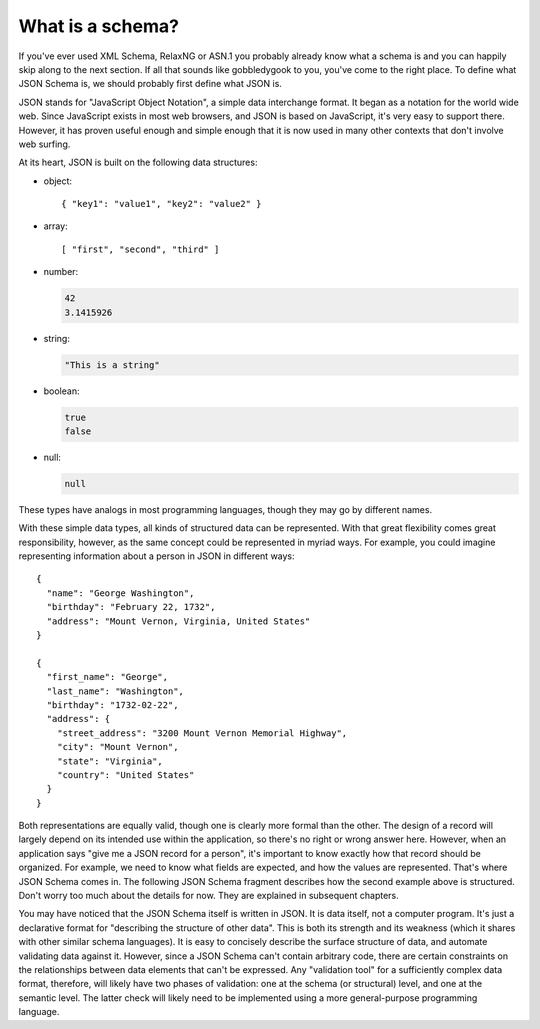 .. _about:

What is a schema?
=================

If you've ever used XML Schema, RelaxNG or ASN.1 you probably already
know what a schema is and you can happily skip along to the next
section.  If all that sounds like gobbledygook to you, you've come to
the right place.  To define what JSON Schema is, we should probably
first define what JSON is.

JSON stands for "JavaScript Object Notation", a simple data
interchange format.  It began as a notation for the world wide web.
Since JavaScript exists in most web browsers, and JSON is based on
JavaScript, it's very easy to support there.  However, it has proven
useful enough and simple enough that it is now used in many other
contexts that don't involve web surfing.

At its heart, JSON is built on the following data structures:

- object::

  { "key1": "value1", "key2": "value2" }

- array::

  [ "first", "second", "third" ]

- number:

  .. code-block:: text

     42
     3.1415926

- string:

  .. code-block:: text

     "This is a string"

- boolean:

  .. code-block:: text

     true
     false

- null:

  .. code-block:: text

     null

These types have analogs in most programming languages, though they
may go by different names.

.. language_specific::

    --Python
    The following table maps from the names of JavaScript types to
    their analogous types in Python:

    +----------+-----------+
    |JavaScript|Python     |
    +----------+-----------+
    |string    |string     |
    |          |[#1]_      |
    +----------+-----------+
    |number    |int/float  |
    |          |[#2]_      |
    +----------+-----------+
    |object    |dict       |
    +----------+-----------+
    |array     |list       |
    +----------+-----------+
    |boolean   |bool       |
    +----------+-----------+
    |null      |None       |
    +----------+-----------+

    .. rubric:: Footnotes

    .. [#1] Since JavaScript strings always support unicode, they are
            analogous to ``unicode`` on Python 2.x and ``str`` on
            Python 3.x.

    .. [#2] JavaScript does not have separate types for integer and
            floating-point.

    --Ruby
    The following table maps from the names of JavaScript types to
    their analogous types in Ruby:

    +----------+----------------------+
    |JavaScript|Ruby                  |
    +----------+----------------------+
    |string    |String                |
    +----------+----------------------+
    |number    |Integer/Float         |
    |          |[#3]_                 |
    +----------+----------------------+
    |object    |Hash                  |
    +----------+----------------------+
    |array     |Array                 |
    +----------+----------------------+
    |boolean   |TrueClass/FalseClass  |
    +----------+----------------------+
    |null      |NilClass              |
    +----------+----------------------+

    .. rubric:: Footnotes

    .. [#3] JavaScript does not have separate types for integer and
            floating-point.

    --Objective-C
    The following table maps from the names of JavaScript types to
    their analogous types in Objective-C:

    +----------+--------------------------+
    |JavaScript|Objective-C               |
    +----------+--------------------------+
    |string    |NSString                  |
    +----------+--------------------------+
    |number    |NSNumber                  |
    +----------+--------------------------+
    |object    |NSDictionary              |
    +----------+--------------------------+
    |array     |NSArray                   |
    +----------+--------------------------+
    |boolean   |NSNumber                  |
    |          |[#4]_                     |
    +----------+--------------------------+
    |null      |NSNull                    |
    +----------+--------------------------+

    .. rubric:: Footnotes

    .. [#4] ``NSJSONSerialization`` represents JavaScript numbers and booleans
    as ``NSNumber``. To distinguish them, we need to check an ``NSNumber``
    value for identity (pointer equality) to ``@YES`` and ``@NO`` constants.

    --Swift
    The following table maps from the names of JavaScript types to
    their analogous types in Swift:

    +----------+----------------------+
    |JavaScript|Swift                 |
    +----------+----------------------+
    |string    |String                |
    +----------+----------------------+
    |number    |Int/Double            |
    |          |[#5]_                 |
    +----------+----------------------+
    |object    |Dictionary            |
    +----------+----------------------+
    |array     |Array                 |
    +----------+----------------------+
    |boolean   |Bool                  |
    +----------+----------------------+
    |null      |Optional              |
    +----------+----------------------+

    .. rubric:: Footnotes

    .. [#5] While JavaScript does not have separate types for integer and
            floating-point, Swift ``JSONDecoder`` throws an error on attempt
            to decode ``Int`` from a non-integer number in JSON.

With these simple data types, all kinds of structured data can be
represented.  With that great flexibility comes great responsibility,
however, as the same concept could be represented in myriad ways.  For
example, you could imagine representing information about a person in
JSON in different ways::

    {
      "name": "George Washington",
      "birthday": "February 22, 1732",
      "address": "Mount Vernon, Virginia, United States"
    }

    {
      "first_name": "George",
      "last_name": "Washington",
      "birthday": "1732-02-22",
      "address": {
        "street_address": "3200 Mount Vernon Memorial Highway",
        "city": "Mount Vernon",
        "state": "Virginia",
        "country": "United States"
      }
    }

Both representations are equally valid, though one is clearly more
formal than the other.  The design of a record will largely depend on
its intended use within the application, so there's no right or wrong
answer here.  However, when an application says "give me a JSON record
for a person", it's important to know exactly how that record should
be organized.  For example, we need to know what fields are expected,
and how the values are represented.  That's where JSON Schema comes
in.  The following JSON Schema fragment describes how the second
example above is structured.  Don't worry too much about the details
for now.  They are explained in subsequent chapters.

.. schema_example::

    {
      "type": "object",
      "properties": {
        "first_name": { "type": "string" },
        "last_name": { "type": "string" },
        "birthday": { "type": "string", "format": "date" },
        "address": {
          "type": "object",
          "properties": {
            "street_address": { "type": "string" },
            "city": { "type": "string" },
            "state": { "type": "string" },
            "country": { "type" : "string" }
          }
        }
      }
    }
    --X
    // By "validating" the first example against this schema, you can
    // see that it fails:
    {
      "name": "George Washington",
      "birthday": "February 22, 1732",
      "address": "Mount Vernon, Virginia, United States"
    }
    --
    // However, the second example passes:
    {
      "first_name": "George",
      "last_name": "Washington",
      "birthday": "22-02-1732",
      "address": {
        "street_address": "3200 Mount Vernon Memorial Highway",
        "city": "Mount Vernon",
        "state": "Virginia",
        "country": "United States"
      }
    }

You may have noticed that the JSON Schema itself is written in JSON.
It is data itself, not a computer program.  It's just a declarative
format for "describing the structure of other data".  This is both its
strength and its weakness (which it shares with other similar schema
languages).  It is easy to concisely describe the surface structure of
data, and automate validating data against it.  However, since a JSON
Schema can't contain arbitrary code, there are certain constraints on
the relationships between data elements that can't be expressed.  Any
"validation tool" for a sufficiently complex data format, therefore,
will likely have two phases of validation: one at the schema (or
structural) level, and one at the semantic level.  The latter check
will likely need to be implemented using a more general-purpose
programming language.
